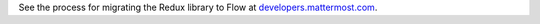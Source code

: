 See the process for migrating the Redux library to Flow at `developers.mattermost.com <https://developers.mattermost.com/contribute/redux/redux-to-flow/>`_.
